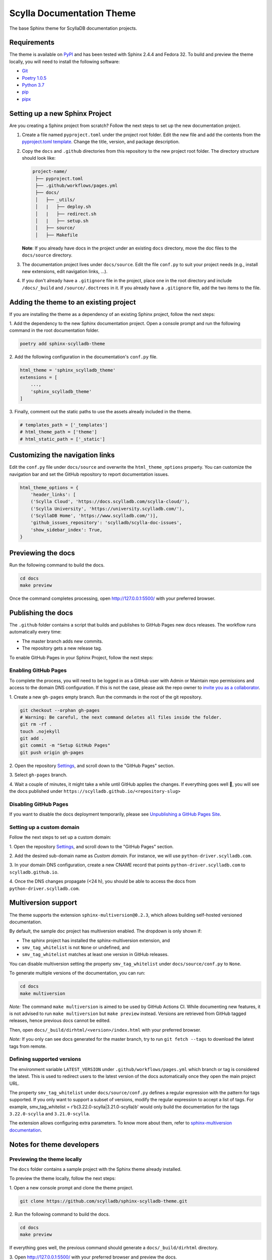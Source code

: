 ##########################
Scylla Documentation Theme
##########################

The base Sphinx theme for ScyllaDB documentation projects.

************
Requirements
************

The theme is available on `PyPI <https://pypi.org/project/sphinx-scylladb-theme/>`_ and has been tested with Sphinx 2.4.4 and Fedora 32.
To build and preview the theme locally, you will need to install the following software:

- `Git <https://git-scm.com/book/en/v2/Getting-Started-Installing-Git>`_
- `Poetry 1.0.5 <https://python-poetry.org/docs/basic-usage/>`_
- `Python 3.7 <https://www.python.org/downloads/>`_
- `pip <https://pip.pypa.io/en/stable/installing/>`_
- `pipx <https://pipxproject.github.io/pipx/>`_

*******************************
Setting up a new Sphinx Project
*******************************

Are you creating a Sphinx project from scratch? Follow the next steps to set up the new documentation project.

#. Create a file named ``pyproject.toml`` under the project root folder. Edit the new file and add the contents from the `pyproject.toml template <docs/_utils/pyproject_template.toml>`_. Change the title, version, and package description.

#. Copy the ``docs`` and ``.github`` directories from this repository to the new project root folder. The directory structure should look like:

   .. code:: console

      project-name/
       ├── pyproject.toml
       ├── .github/workflows/pages.yml
       ├── docs/
       │   ├── _utils/
       │   |   ├── deploy.sh
       │   |   ├── redirect.sh
       │   |   ├── setup.sh
       │   ├── source/
       │   ├── Makefile

   **Note**: If you already have docs in the project under an existing ``docs`` directory, move the doc files to the ``docs/source`` directory. 

#. The documentation project lives under ``docs/source``.
   Edit the file ``conf.py`` to suit your project needs (e.g., install new extensions, edit navigation links, ...).

#. If you don't already have a ``.gitignore`` file in the project, place one in the root directory and include ``/docs/_build`` and ``/source/.doctrees`` in it.
   If you already have a ``.gitignore`` file, add the two items to the file. 

***************************************
Adding the theme to an existing project
***************************************

If you are installing the theme as a dependency of an existing Sphinx project, follow the next steps:

1\. Add the dependency to the new Sphinx documentation project.
Open a console prompt and run the following command in the root documentation folder.

.. code:: console

    poetry add sphinx-scylladb-theme

2\. Add the following configuration in the documentation's ``conf.py`` file.

.. code:: console

    html_theme = 'sphinx_scylladb_theme'
    extensions = [
        ...,
        'sphinx_scylladb_theme'
    ]

3\. Finally, comment out the static paths to use the assets already included in the theme.

.. code:: console

    # templates_path = ['_templates']
    # html_theme_path = ['theme']
    # html_static_path = ['_static']

********************************
Customizing the navigation links
********************************

Edit the ``conf.py`` file under ``docs/source`` and overwrite the ``html_theme_options`` property.
You can customize the navigation bar and set the GitHub repository to report documentation issues.

.. code:: console

    html_theme_options = {
        'header_links': [
        ('Scylla Cloud', 'https://docs.scylladb.com/scylla-cloud/'),
        ('Scylla University', 'https://university.scylladb.com/'),
        ('ScyllaDB Home', 'https://www.scylladb.com/')],
        'github_issues_repository': 'scylladb/scylla-doc-issues',
        'show_sidebar_index': True,
    }

*******************
Previewing the docs
*******************

Run the following command to build the docs.

.. code:: console

    cd docs
    make preview

Once the command completes processing, open http://127.0.0.1:5500/ with your preferred browser.

*******************
Publishing the docs
*******************

The ``.github`` folder contains a script that builds and publishes to GitHub Pages new docs releases.
The workflow runs automatically every time:

- The master branch adds new commits.
- The repository gets a new release tag.

To enable GitHub Pages in your Sphinx Project, follow the next steps:

Enabling GitHub Pages
=====================

To complete the process, you will need to be logged in as a GitHub user with Admin or Maintain repo permissions and access to the domain DNS configuration.
If this is not the case, please ask the repo owner to `invite you as a collaborator <https://help.github.jp/enterprise/2.11/user/articles/inviting-collaborators-to-a-personal-repository/>`_. 

1\. Create a new ``gh-pages`` empty branch. Run the commands in the root of the git repository.

.. code:: console

    git checkout --orphan gh-pages
    # Warning: Be careful, the next command deletes all files inside the folder.
    git rm -rf .
    touch .nojekyll
    git add .
    git commit -m "Setup GitHub Pages"
    git push origin gh-pages
    
2\. Open the repository `Settings <https://github.com/scylladb/sphinx-scylladb-theme/settings>`_, and scroll down to the "GitHub Pages" section.

3\. Select ``gh-pages`` branch.

4\. Wait a couple of minutes, it might take a while until GitHub applies the changes. If everything goes well 🤞, you will see the docs published under ``https://scylladb.github.io/<repository-slug>``

Disabling GitHub Pages
======================

If you want to disable the docs deployment temporarily, please see `Unpublishing a GitHub Pages Site <https://help.github.com/en/github/working-with-github-pages/unpublishing-a-github-pages-site#unpublishing-a-project-site>`_.

Setting up a custom domain
==========================

Follow the next steps to set up a custom domain:

1\. Open the repository `Settings <https://github.com/scylladb/sphinx-scylladb-theme/settings>`_, and scroll down to the "GitHub Pages" section.

2\. Add the desired sub-domain name as *Custom domain*. For instance, we will use ``python-driver.scylladb.com``.

3\. In your domain DNS configuration, create a new CNAME record that points ``python-driver.scylladb.com`` to ``scylladb.github.io``.

4\. Once the DNS changes propagate (<24 h), you should be able to access the docs from ``python-driver.scylladb.com``.

********************
Multiversion support
********************

The theme supports the extension ``sphinx-multiversion@0.2.3``, which allows building self-hosted versioned documentation.

By default, the sample doc project has multiversion enabled.
The dropdown is only shown if:

* The sphinx project has installed the sphinx-multiversion extension, and
* ``smv_tag_whitelist`` is not ``None`` or undefined, and
* ``smv_tag_whitelist`` matches at least one version in GitHub releases.

You can disable multiversion setting the property ``smv_tag_whitelist`` under ``docs/source/conf.py`` to ``None``.

To generate multiple versions of the documentation, you can run:

.. code:: console

    cd docs
    make multiversion

*Note:* The command ``make multiversion`` is aimed to be used by GitHub Actions CI.
While documenting new features, it is not advised to run ``make multiversion`` but ``make preview`` instead.
Versions are retrieved from GitHub tagged releases, hence previous docs cannot be edited.

Then, open ``docs/_build/dirhtml/<version>/index.html`` with your preferred browser.

*Note:* If you only can see docs generated for the master branch, try to run ``git fetch --tags`` to download the latest tags from remote.

Defining supported versions
===========================

The environment variable ``LATEST_VERSION`` under ``.github/workflows/pages.yml`` which branch or tag is considered the latest.
This is used to redirect users to the latest version of the docs automatically once they open the main project URL.

The property ``smv_tag_whitelist`` under ``docs/source/conf.py`` defines a regular expression with the pattern for tags supported.
If you only want to support a subset of versions, modify the regular expression to accept a list of tags. For example, smv_tag_whitelist = r'\b(3.22.0-scylla|3.21.0-scylla)\b' would only build the documentation for the tags ``3.22.0-scylla`` and ``3.21.0-scylla``.

The extension allows configuring extra parameters.
To know more about them, refer to `sphinx-multiversion documentation <https://holzhaus.github.io/sphinx-multiversion/master/configuration.html>`_.

**************************
Notes for theme developers
**************************

Previewing the theme locally
============================

The ``docs`` folder contains a sample project with the Sphinx theme already installed.

To preview the theme locally, follow the next steps:

1\. Open a new console prompt and clone the theme project.

.. code:: console

    git clone https://github.com/scylladb/sphinx-scylladb-theme.git

2\. Run the following command to build the docs.

.. code:: console

    cd docs
    make preview

If everything goes well, the previous command should generate a ``docs/_build/dirhtml`` directory.

3\. Open http://127.0.0.1:5500/ with your preferred browser and preview the docs.

Publishing the theme to PyPi
============================

To upload a new version of the theme to PyPi, run:

.. code:: console

    ./deploy.sh
    
The script increases automatically the package's version and will ask you for the PyPi username and password.

After publishing the package, you should see the new release listed on  `PyPI <https://pypi.org/project/sphinx-scylladb-theme/#history>`_.
